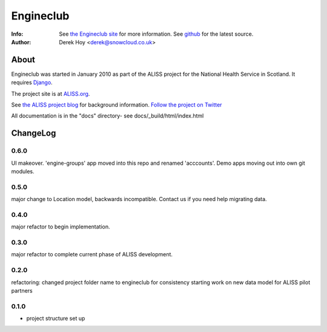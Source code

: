 Engineclub
============
:Info: See `the Engineclub site <http://engineclub.org>`_ for more information. See `github <http://github.com/snowcloud/engineclub/>`_ for the latest source.
:Author: Derek Hoy <derek@snowcloud.co.uk>

About
-----
Engineclub was started in January 2010 as part of the ALISS project for the National Health Service in Scotland. It requires `Django <http://djangoproject.com>`_.

The project site is at `ALISS.org <http://www.aliss.org/>`_.

See `the ALISS project blog <http://www.aliss.scot.nhs.uk/>`_ for background information.
`Follow the project on Twitter <http://twitter.com/alissproject>`_

All documentation is in the "docs" directory- see docs/_build/html/index.html

ChangeLog
---------
0.6.0
^^^^^
UI makeover. 'engine-groups' app moved into this repo and renamed 'acccounts'.
Demo apps moving out into own git modules.

0.5.0
^^^^^
major change to Location model, backwards incompatible. Contact us if you need help migrating data.

0.4.0
^^^^^
major refactor to begin implementation.

0.3.0
^^^^^
major refactor to complete current phase of ALISS development.

0.2.0
^^^^^
refactoring: changed project folder name to engineclub for consistency
starting work on new data model for ALISS pilot partners

0.1.0
^^^^^

* project structure set up



